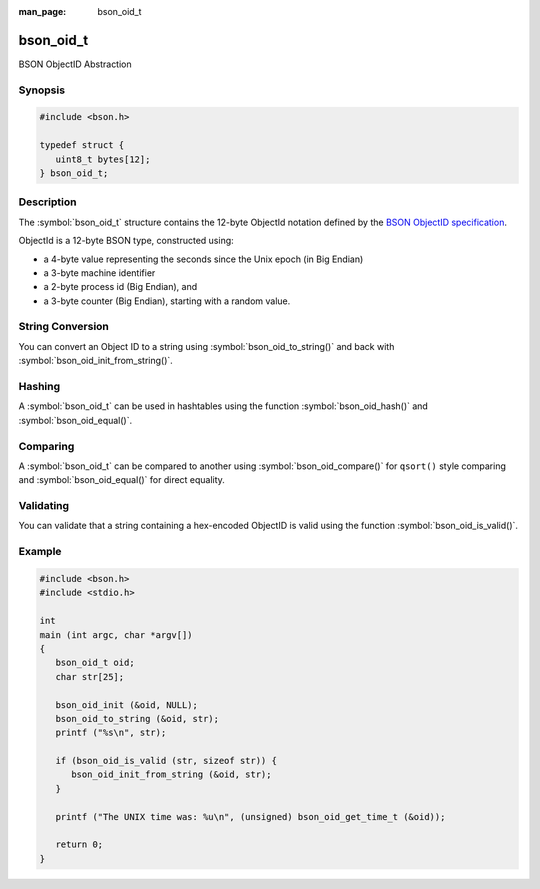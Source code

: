 :man_page: bson_oid_t

bson_oid_t
==========

BSON ObjectID Abstraction

Synopsis
--------

.. code-block:: c

  #include <bson.h>

  typedef struct {
     uint8_t bytes[12];
  } bson_oid_t;

Description
-----------

The :symbol:`bson_oid_t` structure contains the 12-byte ObjectId notation defined by the `BSON ObjectID specification <http://docs.mongodb.org/manual/reference/object-id/>`_.

ObjectId is a 12-byte BSON type, constructed using:

* a 4-byte value representing the seconds since the Unix epoch (in Big Endian)
* a 3-byte machine identifier
* a 2-byte process id (Big Endian), and
* a 3-byte counter (Big Endian), starting with a random value.

String Conversion
-----------------

You can convert an Object ID to a string using :symbol:`bson_oid_to_string()` and back with :symbol:`bson_oid_init_from_string()`.

Hashing
-------

A :symbol:`bson_oid_t` can be used in hashtables using the function :symbol:`bson_oid_hash()` and :symbol:`bson_oid_equal()`.

Comparing
---------

A :symbol:`bson_oid_t` can be compared to another using :symbol:`bson_oid_compare()` for ``qsort()`` style comparing and :symbol:`bson_oid_equal()` for direct equality.

Validating
----------

You can validate that a string containing a hex-encoded ObjectID is valid using the function :symbol:`bson_oid_is_valid()`.

.. only:: html

  Functions
  ---------

  .. toctree::
    :titlesonly:
    :maxdepth: 1

    bson_oid_compare
    bson_oid_copy
    bson_oid_equal
    bson_oid_get_time_t
    bson_oid_hash
    bson_oid_init
    bson_oid_init_from_data
    bson_oid_init_from_string
    bson_oid_init_sequence
    bson_oid_is_valid
    bson_oid_to_string

Example
-------

.. code-block:: c

  #include <bson.h>
  #include <stdio.h>

  int
  main (int argc, char *argv[])
  {
     bson_oid_t oid;
     char str[25];

     bson_oid_init (&oid, NULL);
     bson_oid_to_string (&oid, str);
     printf ("%s\n", str);

     if (bson_oid_is_valid (str, sizeof str)) {
        bson_oid_init_from_string (&oid, str);
     }

     printf ("The UNIX time was: %u\n", (unsigned) bson_oid_get_time_t (&oid));

     return 0;
  }

